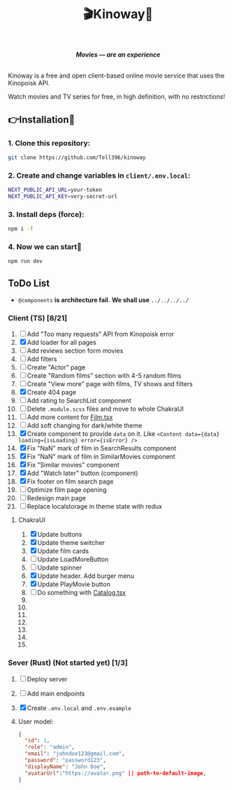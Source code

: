 #+title:🎬Kinoway🎥

#+begin_html
<div align="center">
		<img src="./static/banner.png">
</div>

<p align="center">
		<img src="https://img.shields.io/github/stars/Tell396/kinoway?color=e57474&labelColor=1e2528&style=for-the-badge"> <img src="https://img.shields.io/github/issues/Tell396/kinoway?color=67b0e8&labelColor=1e2528&style=for-the-badge">
		<img src="https://img.shields.io/static/v1?label=license&message=MIT&color=8ccf7e&labelColor=1e2528&style=for-the-badge">
		<img src="https://img.shields.io/github/forks/Tell396/kinoway?color=e5c76b&labelColor=1e2528&style=for-the-badge">
</p>

<div align="center">
		<i><b>Movies — are an experience</b></i>
		<br><br>
</div>

#+end_html

Kinoway is a free and open client-based online movie service that uses the Kinopoisk API.

#+begin_center
Watch movies and TV series for free, in high definition, with no restrictions!
#+end_center

** 👉Installation🤘
*** 1. Clone this repository:
#+begin_src bash
  git clone https://github.com/Tell396/kinoway
#+end_src

*** 2. Create and change variables in ~client/.env.local~:
#+begin_src bash
  NEXT_PUBLIC_API_URL=your-token
  NEXT_PUBLIC_API_KEY=very-secret-url
#+end_src

*** 3. Install deps (force):
#+begin_src bash
  npm i -f
#+end_src

*** 4. Now we can start🚀
#+begin_src bash
  npm run dev
#+end_src

** ToDo List
- ~@components~ *is architecture fail.* *We shall use* ~../../../../~

*** Client (TS) [8/21]
1) [-] Add "Too many requests" API from Kinopoisk error
2) [X] Add loader for all pages
3) [ ] Add reviews section form movies
4) [ ] Add filters
5) [ ] Create "Actor" page
6) [ ] Create "Random films" section with 4-5 random films
7) [ ] Create "View more" page with films, TV shows and filters
8) [X] Create 404 page
9) [ ] Add rating to SearchList component
10) [ ] Delete ~.module.scss~ files and move to whole ChakraUI
11) [ ] Add more content for [[file:client/src/components/screens/Film/Film.tsx][Film.tsx]]
12) [-] Add soft changing for dark/white theme
13) [X] Create component to provide ~data~ on it. Like ~<Content data={data} loading={isLoading} error={isError} />~
14) [X] Fix "NaN" mark of film in SearchResults component
15) [X] Fix "NaN" mark of film in SimilarMovies component
16) [X] Fix "Similar movies" component
17) [X] Add "Watch later" button (component)
18) [X] Fix footer on film search page
19) [ ] Optimize film page opening
20) [ ] Redesign main page
21) [-] Replace localstorage in theme state with redux

**** ChakraUI
1) [X] Update buttons 
2) [X] Update theme switcher
3) [X] Update film cards
4) [ ] Update LoadMoreButton
5) [-] Update spinner
6) [X] Update header. Add burger menu
7) [X] Update PlayMovie button
8) [ ] Do something with [[file:client/src/components/Catalog/Catalog.tsx][Catalog.tsx]]
9) 
10) 
11) 
12) 
13) 
14) 
15) 


*** Sever (Rust) (Not started yet) [1/3]
1) [ ] Deploy server
2) [ ] Add main endpoints
3) [X] Create ~.env.local~ and ~.env.example~
4) 

 User model:
 #+begin_src json
   {
     "id": 1,
     "role": "admin",
     "email": "johndoe123@gmail.com",
     "password": "password123",
     "displayName": "John Doe",
     "avatarUrl":"https://avatar.png" || path-to-default-image,
   }
 #+end_src
